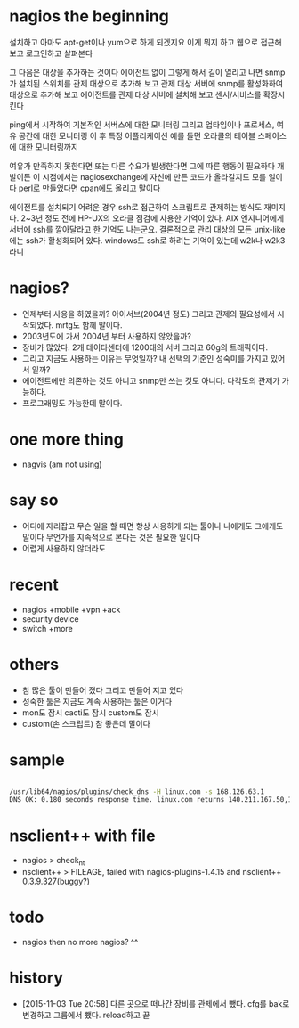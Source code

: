 * nagios the beginning

설치하고 아마도 apt-get이나 yum으로 하게 되겠지요
이게 뭐지 하고 웹으로 접근해 보고
로그인하고
살펴본다

그 다음은 대상을 추가하는 것이다 에이전트 없이
그렇게 해서 길이 열리고 나면
snmp가 설치된 스위치를 관제 대상으로 추가해 보고
관제 대상 서버에 snmp를 활성화하여 대상으로 추가해 보고
에이전트를 관제 대상 서버에 설치해 보고
센서/서비스를 확장시킨다

ping에서 시작하여 
기본적인 서버스에 대한 모니터링
그리고 업타임이나 프로세스, 여유 공간에 대한 모니터링
이 후 특정 어플리케이션 예를 들면 오라클의 테이블 스페이스에 대한 모니터링까지

여유가 만족하지 못한다면 
또는 다른 수요가 발생한다면 그에 따른 행동이 필요하다
개발이든
이 시점에서는 nagiosexchange에 자신에 만든 코드가 올라갈지도 모를 일이다
perl로 만들었다면 cpan에도 올리고 말이다

에이전트를 설치되기 어려운 경우 ssh로 접근하여 스크립트로 관제하는 방식도 재미지다.
2~3년 정도 전에 HP-UX의 오라클 점검에 사용한 기억이 있다.
AIX 엔지니어에게 서버에 ssh를 깔아달라고 한 기억도 나는군요.
결론적으로 관리 대상의 모든 unix-like에는 ssh가 활성화되어 있다.
windows도 ssh로 하려는 기억이 있는데 w2k나 w2k3 라니

* nagios? 

- 언제부터 사용을 하였을까? 아이서브(2004년 정도) 그리고 관제의 필요성에서 시작되었다. mrtg도 함께 말이다.
- 2003년도에 가서 2004년 부터 사용하지 않았을까?
- 장비가 많았다. 2개 데이타센터에 1200대의 서버 그리고 60g의 트래픽이다. 
- 그리고 지금도 사용하는 이유는 무엇일까? 내 선택의 기준인 성숙미를 가지고 있어서 일까?
- 에이전트에만 의존하는 것도 아니고 snmp만 쓰는 것도 아니다. 다각도의 관제가 가능하다.
- 프로그래밍도 가능한데 말이다.

* one more thing

- nagvis (am not using)

* say so

- 어디에 자리잡고 무슨 일을 할 때면 항상 사용하게 되는 툴이나 나에게도 그에게도 말이다 무언가를 지속적으로 본다는 것은 필요한 일이다
- 어렵게 사용하지 않더라도

* recent

- nagios +mobile +vpn +ack
- security device
- switch +more

* others

- 참 많은 툴이 만들어 졌다 그리고 만들어 지고 있다
- 성숙한 툴은 지금도 계속 사용하는 툴은 이거다
- mon도 잠시 cacti도 잠시 custom도 잠시 
- custom(손 스크립트) 참 좋은데 말이다 

* sample

#+BEGIN_SRC sh

/usr/lib64/nagios/plugins/check_dns -H linux.com -s 168.126.63.1
DNS OK: 0.180 seconds response time. linux.com returns 140.211.167.50,140.211.167.51|time=0.179655s;;;0.000000

#+END_SRC

* nsclient++ with file

- nagios > check_nt
- nsclient++ > FILEAGE, failed with nagios-plugins-1.4.15 and nsclient++ 0.3.9.327(buggy?)

* todo

- nagios then no more nagios? ^^

* history

- [2015-11-03 Tue 20:58] 다른 곳으로 떠나간 장비를 관제에서 뺐다. cfg를 bak로 변경하고 그룹에서 뺐다. reload하고 끝
